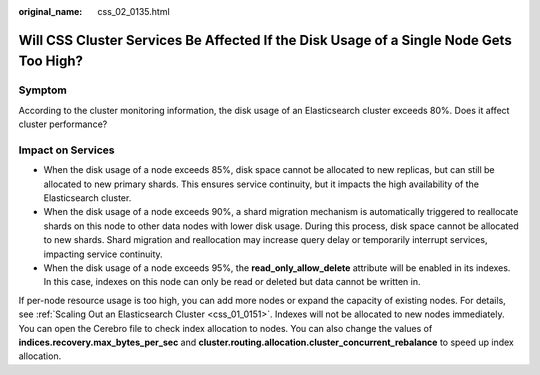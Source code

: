 :original_name: css_02_0135.html

.. _css_02_0135:

Will CSS Cluster Services Be Affected If the Disk Usage of a Single Node Gets Too High?
=======================================================================================

Symptom
-------

According to the cluster monitoring information, the disk usage of an Elasticsearch cluster exceeds 80%. Does it affect cluster performance?

Impact on Services
------------------

-  When the disk usage of a node exceeds 85%, disk space cannot be allocated to new replicas, but can still be allocated to new primary shards. This ensures service continuity, but it impacts the high availability of the Elasticsearch cluster.
-  When the disk usage of a node exceeds 90%, a shard migration mechanism is automatically triggered to reallocate shards on this node to other data nodes with lower disk usage. During this process, disk space cannot be allocated to new shards. Shard migration and reallocation may increase query delay or temporarily interrupt services, impacting service continuity.
-  When the disk usage of a node exceeds 95%, the **read_only_allow_delete** attribute will be enabled in its indexes. In this case, indexes on this node can only be read or deleted but data cannot be written in.

If per-node resource usage is too high, you can add more nodes or expand the capacity of existing nodes. For details, see :ref:`Scaling Out an Elasticsearch Cluster <css_01_0151>`. Indexes will not be allocated to new nodes immediately. You can open the Cerebro file to check index allocation to nodes. You can also change the values of **indices.recovery.max_bytes_per_sec** and **cluster.routing.allocation.cluster_concurrent_rebalance** to speed up index allocation.

